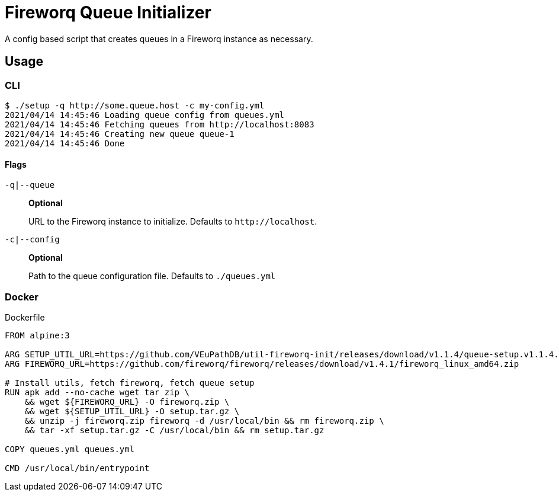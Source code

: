 = Fireworq Queue Initializer

A config based script that creates queues in a Fireworq instance as necessary.

== Usage

=== CLI

[source, shell-session]
----
$ ./setup -q http://some.queue.host -c my-config.yml
2021/04/14 14:45:46 Loading queue config from queues.yml
2021/04/14 14:45:46 Fetching queues from http://localhost:8083
2021/04/14 14:45:46 Creating new queue queue-1
2021/04/14 14:45:46 Done
----

==== Flags

`-q|--queue`::
*Optional*
+
URL to the Fireworq instance to initialize.  Defaults to `\http://localhost`.

`-c|--config`::
*Optional*
+
Path to the queue configuration file.  Defaults to `./queues.yml`

=== Docker

.Dockerfile
[source, dockerfile]
----
FROM alpine:3

ARG SETUP_UTIL_URL=https://github.com/VEuPathDB/util-fireworq-init/releases/download/v1.1.4/queue-setup.v1.1.4.x64.tar.gz
ARG FIREWORQ_URL=https://github.com/fireworq/fireworq/releases/download/v1.4.1/fireworq_linux_amd64.zip

# Install utils, fetch fireworq, fetch queue setup
RUN apk add --no-cache wget tar zip \
    && wget ${FIREWORQ_URL} -O fireworq.zip \
    && wget ${SETUP_UTIL_URL} -O setup.tar.gz \
    && unzip -j fireworq.zip fireworq -d /usr/local/bin && rm fireworq.zip \
    && tar -xf setup.tar.gz -C /usr/local/bin && rm setup.tar.gz

COPY queues.yml queues.yml

CMD /usr/local/bin/entrypoint
----